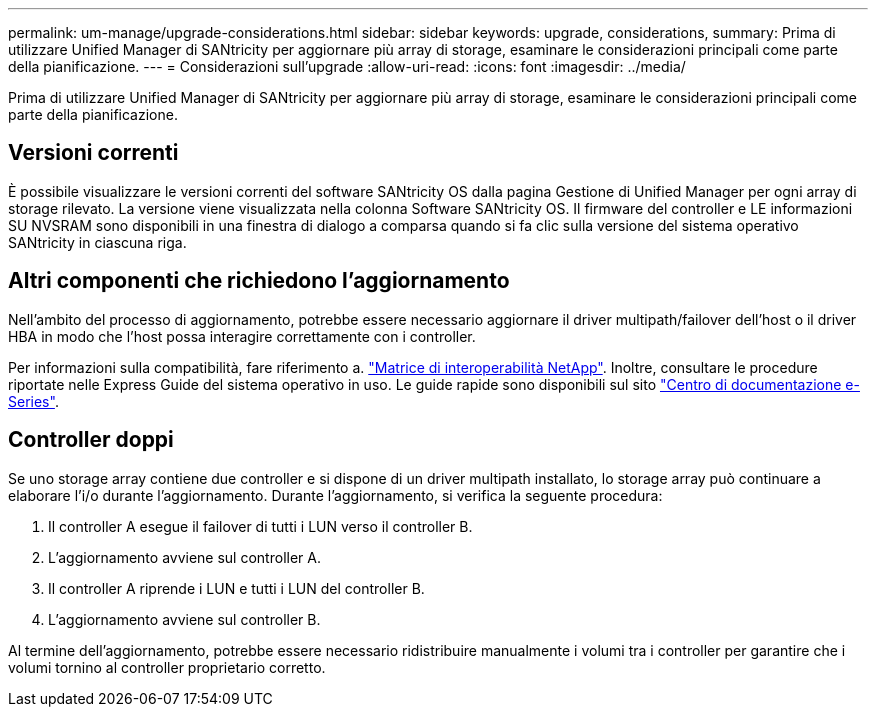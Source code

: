 ---
permalink: um-manage/upgrade-considerations.html 
sidebar: sidebar 
keywords: upgrade, considerations, 
summary: Prima di utilizzare Unified Manager di SANtricity per aggiornare più array di storage, esaminare le considerazioni principali come parte della pianificazione. 
---
= Considerazioni sull'upgrade
:allow-uri-read: 
:icons: font
:imagesdir: ../media/


[role="lead"]
Prima di utilizzare Unified Manager di SANtricity per aggiornare più array di storage, esaminare le considerazioni principali come parte della pianificazione.



== Versioni correnti

È possibile visualizzare le versioni correnti del software SANtricity OS dalla pagina Gestione di Unified Manager per ogni array di storage rilevato. La versione viene visualizzata nella colonna Software SANtricity OS. Il firmware del controller e LE informazioni SU NVSRAM sono disponibili in una finestra di dialogo a comparsa quando si fa clic sulla versione del sistema operativo SANtricity in ciascuna riga.



== Altri componenti che richiedono l'aggiornamento

Nell'ambito del processo di aggiornamento, potrebbe essere necessario aggiornare il driver multipath/failover dell'host o il driver HBA in modo che l'host possa interagire correttamente con i controller.

Per informazioni sulla compatibilità, fare riferimento a. https://mysupport.netapp.com/NOW/products/interoperability["Matrice di interoperabilità NetApp"^]. Inoltre, consultare le procedure riportate nelle Express Guide del sistema operativo in uso. Le guide rapide sono disponibili sul sito https://docs.netapp.com/us-en/e-series/index.html["Centro di documentazione e-Series"^].



== Controller doppi

Se uno storage array contiene due controller e si dispone di un driver multipath installato, lo storage array può continuare a elaborare l'i/o durante l'aggiornamento. Durante l'aggiornamento, si verifica la seguente procedura:

. Il controller A esegue il failover di tutti i LUN verso il controller B.
. L'aggiornamento avviene sul controller A.
. Il controller A riprende i LUN e tutti i LUN del controller B.
. L'aggiornamento avviene sul controller B.


Al termine dell'aggiornamento, potrebbe essere necessario ridistribuire manualmente i volumi tra i controller per garantire che i volumi tornino al controller proprietario corretto.
